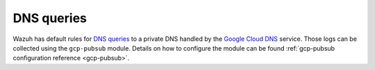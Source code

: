 .. Copyright (C) 2015, Wazuh, Inc.

.. meta::
  :description: The Wazuh GCP Pub/Sub module allows you to fetch logs from Google DNS queries. Learn more about the module's usage in this section.

.. _gcp_dns_queries:

DNS queries
===========

Wazuh has default rules for `DNS queries <https://cloud.google.com/monitoring/api/resources#tag_dns_query>`__ to a private DNS handled by the `Google Cloud DNS <https://cloud.google.com/dns/docs>`__ service. Those logs can be collected using the ``gcp-pubsub`` module. Details on how to configure the module can be found :ref:`gcp-pubsub configuration reference <gcp-pubsub>`.

.. thumbnail:: ../../images/gcp/gcp-dns-query.png
    :align: center
    :width: 100%
